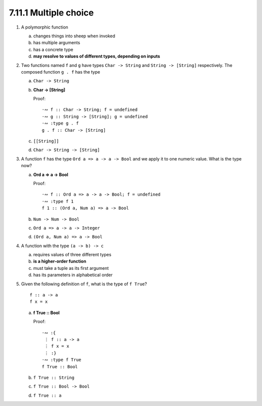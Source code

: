 7.11.1 Multiple choice
^^^^^^^^^^^^^^^^^^^^^^
1. A polymorphic function

   a) changes things into sheep when invoked
   b) has multiple arguments
   c) has a concrete type
   d) **may resolve to values of different types, depending on inputs**

2. Two functions named ``f`` and ``g`` have types ``Char -> String`` and
   ``String -> [String]`` respectively. The composed function ``g . f`` 
   has the type

   a) ``Char -> String``
   b) **Char -> [String]**

      Proof::

        ·∾ f :: Char -> String; f = undefined 
        ·∾ g :: String -> [String]; g = undefined 
        ·∾ :type g . f
        g . f :: Char -> [String]

   c) ``[[String]]``
   d) ``Char -> String -> [String]``

3. A function ``f`` has the type ``Ord a => a -> a -> Bool`` and we apply it to
   one numeric value. What is the type now?

   a) **Ord a => a -> Bool**

      Proof::

        ·∾ f :: Ord a => a -> a -> Bool; f = undefined 
        ·∾ :type f 1
        f 1 :: (Ord a, Num a) => a -> Bool

   b) ``Num -> Num -> Bool``
   c) ``Ord a => a -> a -> Integer``
   d) ``(Ord a, Num a) => a -> Bool``

4. A function with the type ``(a -> b) -> c``

   a) requires values of three different types
   b) **is a higher-order function**
   c) must take a tuple as its first argument
   d) has its parameters in alphabetical order

5. Given the following definition of ``f``, what is the type of ``f True``?

   ::

     f :: a -> a
     f x = x

   a) **f True :: Bool**

      Proof::

        ·∾ :{
         ⋮ f :: a -> a
         ⋮ f x = x
         ⋮ :}
        ·∾ :type f True
        f True :: Bool

   b) ``f True :: String``
   c) ``f True :: Bool -> Bool``
   d) ``f True :: a``

